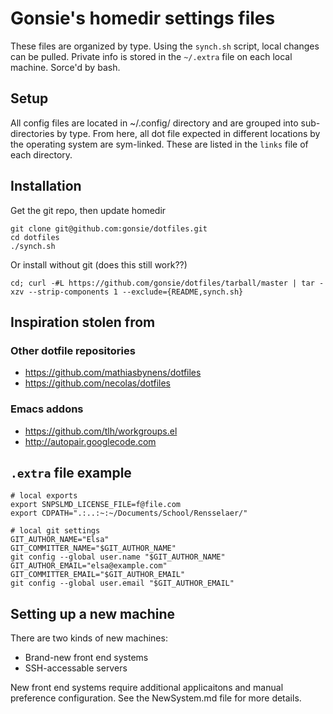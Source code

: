 * Gonsie's homedir settings files
  These files are organized by type. Using the =synch.sh= script, local changes can be pulled.
  Private info is stored in the =~/.extra= file on each local machine. Sorce'd by bash.

** Setup
   All config files are located in ~/.config/ directory and are grouped into sub-directories by type.
   From here, all dot file expected in different locations by the operating system are sym-linked.
   These are listed in the =links= file of each directory.

** Installation
   Get the git repo, then update homedir
   : git clone git@github.com:gonsie/dotfiles.git
   : cd dotfiles
   : ./synch.sh

   Or install without git (does this still work??)
   : cd; curl -#L https://github.com/gonsie/dotfiles/tarball/master | tar -xzv --strip-components 1 --exclude={README,synch.sh}

** Inspiration stolen from

*** Other dotfile repositories
   - https://github.com/mathiasbynens/dotfiles
   - https://github.com/necolas/dotfiles

*** Emacs addons
    - https://github.com/tlh/workgroups.el
    - http://autopair.googlecode.com

** =.extra= file example

: # local exports
: export SNPSLMD_LICENSE_FILE=f@file.com
: export CDPATH=".:..:~:~/Documents/School/Rensselaer/"
: 
: # local git settings
: GIT_AUTHOR_NAME="Elsa"
: GIT_COMMITTER_NAME="$GIT_AUTHOR_NAME"
: git config --global user.name "$GIT_AUTHOR_NAME"
: GIT_AUTHOR_EMAIL="elsa@example.com"
: GIT_COMMITTER_EMAIL="$GIT_AUTHOR_EMAIL"
: git config --global user.email "$GIT_AUTHOR_EMAIL"

** Setting up a new machine

There are two kinds of new machines:

- Brand-new front end systems
- SSH-accessable servers

New front end systems require additional applicaitons and manual preference configuration.
See the NewSystem.md file for more details.
